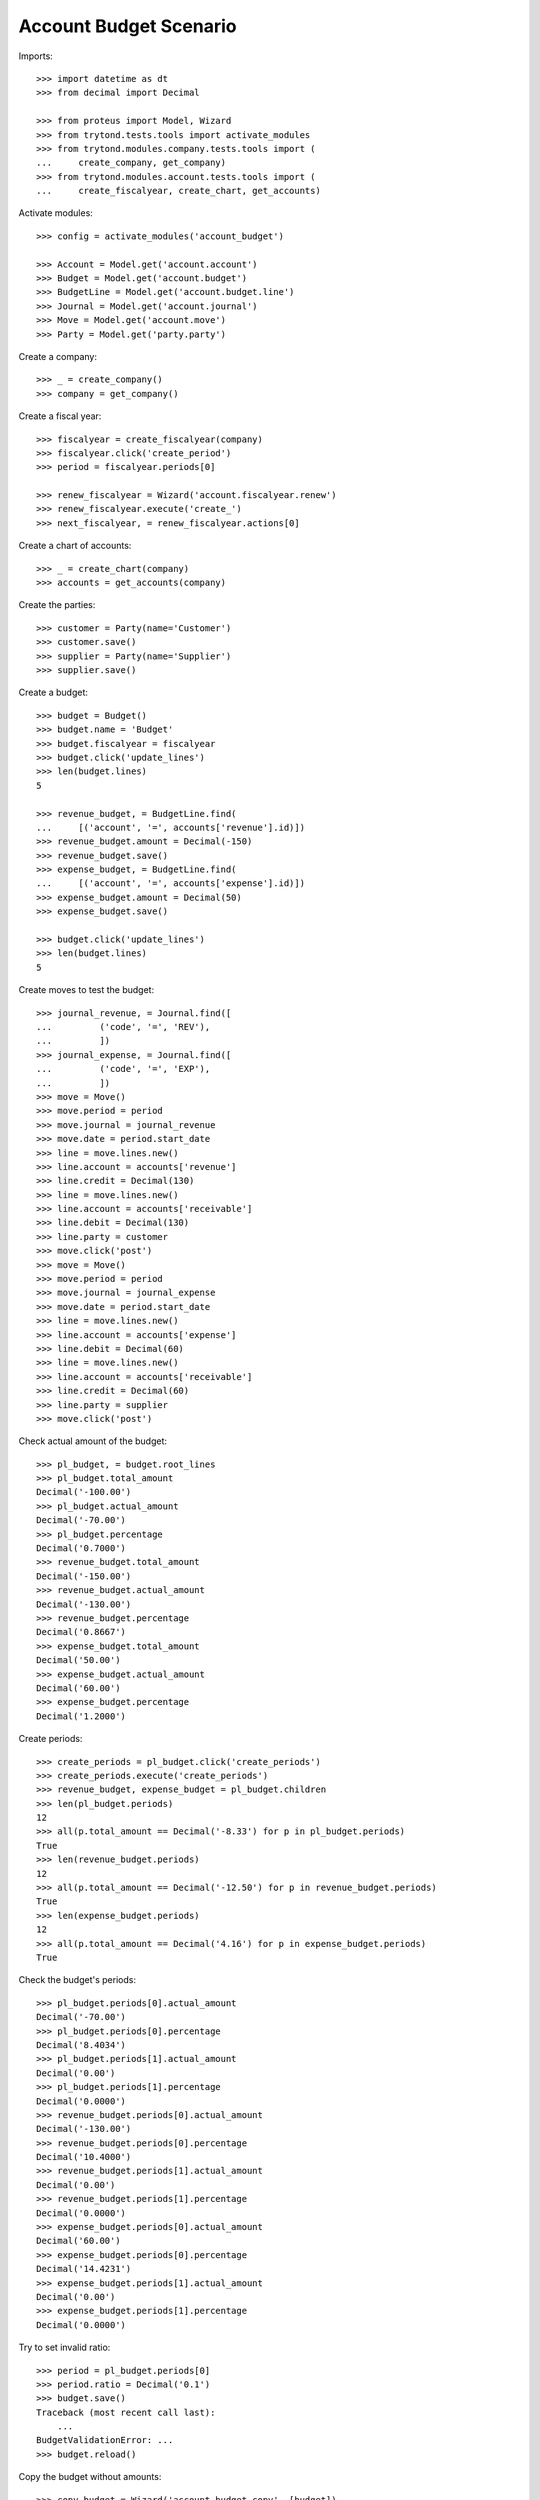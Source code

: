 =======================
Account Budget Scenario
=======================

Imports::

    >>> import datetime as dt
    >>> from decimal import Decimal

    >>> from proteus import Model, Wizard
    >>> from trytond.tests.tools import activate_modules
    >>> from trytond.modules.company.tests.tools import (
    ...     create_company, get_company)
    >>> from trytond.modules.account.tests.tools import (
    ...     create_fiscalyear, create_chart, get_accounts)

Activate modules::

    >>> config = activate_modules('account_budget')

    >>> Account = Model.get('account.account')
    >>> Budget = Model.get('account.budget')
    >>> BudgetLine = Model.get('account.budget.line')
    >>> Journal = Model.get('account.journal')
    >>> Move = Model.get('account.move')
    >>> Party = Model.get('party.party')

Create a company::

    >>> _ = create_company()
    >>> company = get_company()

Create a fiscal year::

    >>> fiscalyear = create_fiscalyear(company)
    >>> fiscalyear.click('create_period')
    >>> period = fiscalyear.periods[0]

    >>> renew_fiscalyear = Wizard('account.fiscalyear.renew')
    >>> renew_fiscalyear.execute('create_')
    >>> next_fiscalyear, = renew_fiscalyear.actions[0]

Create a chart of accounts::

    >>> _ = create_chart(company)
    >>> accounts = get_accounts(company)

Create the parties::

    >>> customer = Party(name='Customer')
    >>> customer.save()
    >>> supplier = Party(name='Supplier')
    >>> supplier.save()

Create a budget::

    >>> budget = Budget()
    >>> budget.name = 'Budget'
    >>> budget.fiscalyear = fiscalyear
    >>> budget.click('update_lines')
    >>> len(budget.lines)
    5

    >>> revenue_budget, = BudgetLine.find(
    ...     [('account', '=', accounts['revenue'].id)])
    >>> revenue_budget.amount = Decimal(-150)
    >>> revenue_budget.save()
    >>> expense_budget, = BudgetLine.find(
    ...     [('account', '=', accounts['expense'].id)])
    >>> expense_budget.amount = Decimal(50)
    >>> expense_budget.save()

    >>> budget.click('update_lines')
    >>> len(budget.lines)
    5

Create moves to test the budget::

    >>> journal_revenue, = Journal.find([
    ...         ('code', '=', 'REV'),
    ...         ])
    >>> journal_expense, = Journal.find([
    ...         ('code', '=', 'EXP'),
    ...         ])
    >>> move = Move()
    >>> move.period = period
    >>> move.journal = journal_revenue
    >>> move.date = period.start_date
    >>> line = move.lines.new()
    >>> line.account = accounts['revenue']
    >>> line.credit = Decimal(130)
    >>> line = move.lines.new()
    >>> line.account = accounts['receivable']
    >>> line.debit = Decimal(130)
    >>> line.party = customer
    >>> move.click('post')
    >>> move = Move()
    >>> move.period = period
    >>> move.journal = journal_expense
    >>> move.date = period.start_date
    >>> line = move.lines.new()
    >>> line.account = accounts['expense']
    >>> line.debit = Decimal(60)
    >>> line = move.lines.new()
    >>> line.account = accounts['receivable']
    >>> line.credit = Decimal(60)
    >>> line.party = supplier
    >>> move.click('post')

Check actual amount of the budget::

    >>> pl_budget, = budget.root_lines
    >>> pl_budget.total_amount
    Decimal('-100.00')
    >>> pl_budget.actual_amount
    Decimal('-70.00')
    >>> pl_budget.percentage
    Decimal('0.7000')
    >>> revenue_budget.total_amount
    Decimal('-150.00')
    >>> revenue_budget.actual_amount
    Decimal('-130.00')
    >>> revenue_budget.percentage
    Decimal('0.8667')
    >>> expense_budget.total_amount
    Decimal('50.00')
    >>> expense_budget.actual_amount
    Decimal('60.00')
    >>> expense_budget.percentage
    Decimal('1.2000')

Create periods::

    >>> create_periods = pl_budget.click('create_periods')
    >>> create_periods.execute('create_periods')
    >>> revenue_budget, expense_budget = pl_budget.children
    >>> len(pl_budget.periods)
    12
    >>> all(p.total_amount == Decimal('-8.33') for p in pl_budget.periods)
    True
    >>> len(revenue_budget.periods)
    12
    >>> all(p.total_amount == Decimal('-12.50') for p in revenue_budget.periods)
    True
    >>> len(expense_budget.periods)
    12
    >>> all(p.total_amount == Decimal('4.16') for p in expense_budget.periods)
    True

Check the budget's periods::

    >>> pl_budget.periods[0].actual_amount
    Decimal('-70.00')
    >>> pl_budget.periods[0].percentage
    Decimal('8.4034')
    >>> pl_budget.periods[1].actual_amount
    Decimal('0.00')
    >>> pl_budget.periods[1].percentage
    Decimal('0.0000')
    >>> revenue_budget.periods[0].actual_amount
    Decimal('-130.00')
    >>> revenue_budget.periods[0].percentage
    Decimal('10.4000')
    >>> revenue_budget.periods[1].actual_amount
    Decimal('0.00')
    >>> revenue_budget.periods[1].percentage
    Decimal('0.0000')
    >>> expense_budget.periods[0].actual_amount
    Decimal('60.00')
    >>> expense_budget.periods[0].percentage
    Decimal('14.4231')
    >>> expense_budget.periods[1].actual_amount
    Decimal('0.00')
    >>> expense_budget.periods[1].percentage
    Decimal('0.0000')

Try to set invalid ratio::

    >>> period = pl_budget.periods[0]
    >>> period.ratio = Decimal('0.1')
    >>> budget.save()
    Traceback (most recent call last):
        ...
    BudgetValidationError: ...
    >>> budget.reload()

Copy the budget without amounts::

    >>> copy_budget = Wizard('account.budget.copy', [budget])
    >>> copy_budget.form.name
    'Budget'
    >>> copy_budget.form.name = 'New Budget'
    >>> copy_budget.form.fiscalyear = next_fiscalyear
    >>> copy_budget.form.factor = Decimal('1.25')
    >>> copy_budget.execute('copy')
    >>> new_budget, = copy_budget.actions[0]
    >>> new_budget.name
    'New Budget'
    >>> new_pl_budget, = new_budget.root_lines
    >>> new_pl_budget.total_amount
    Decimal('-125.00')
    >>> new_pl_budget.actual_amount
    Decimal('0.00')
    >>> new_pl_budget.percentage
    Decimal('0.0000')
    >>> len(new_pl_budget.periods)
    0
